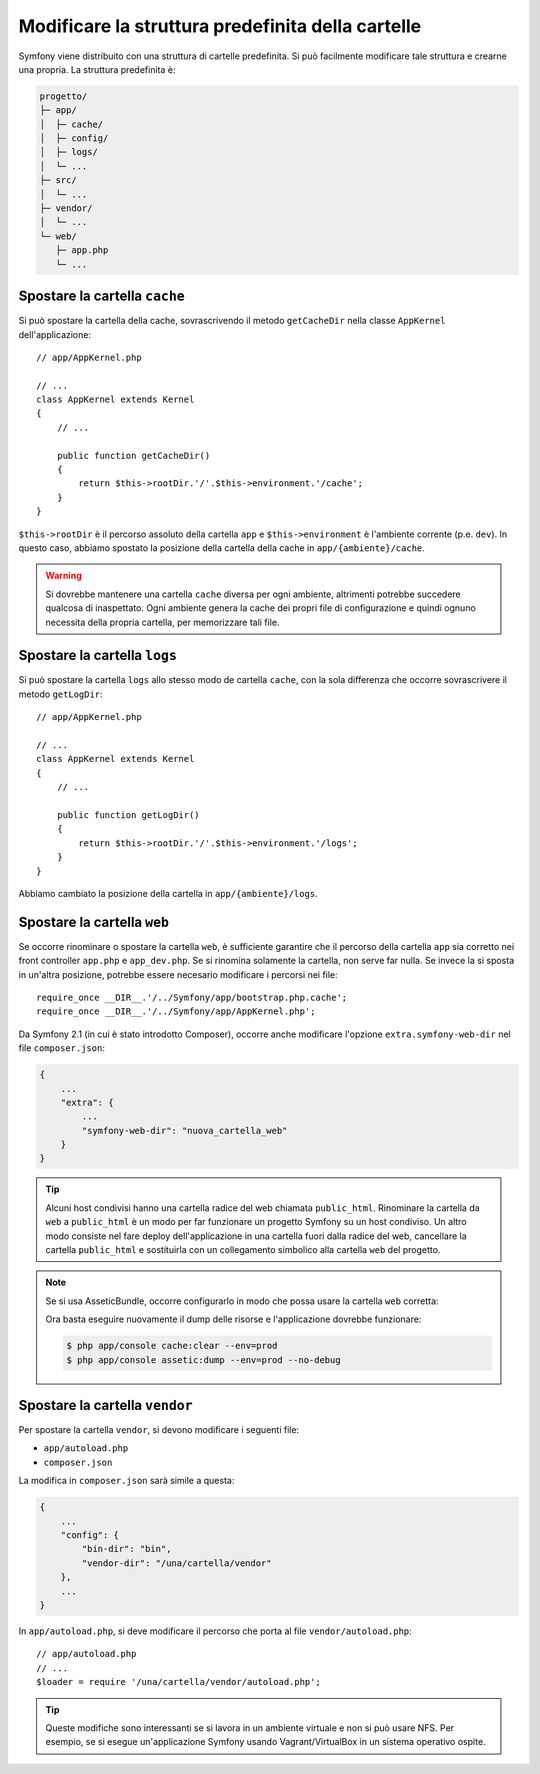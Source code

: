 .. index::
    single: Modificare la struttura predefinita della cartelle 

Modificare la struttura predefinita della cartelle
==================================================

Symfony viene distribuito con una struttura di cartelle predefinita. Si può
facilmente modificare tale struttura e crearne una propria. La struttura
predefinita è:

.. code-block:: text

    progetto/
    ├─ app/
    │  ├─ cache/
    │  ├─ config/
    │  ├─ logs/
    │  └─ ...
    ├─ src/
    │  └─ ...
    ├─ vendor/
    │  └─ ...
    └─ web/
       ├─ app.php
       └─ ...

.. _override-cache-dir:

Spostare la cartella ``cache``
------------------------------

Si può spostare la cartella della cache, sovrascrivendo il metodo ``getCacheDir``
nella classe ``AppKernel`` dell'applicazione::

    // app/AppKernel.php

    // ...
    class AppKernel extends Kernel
    {
        // ...

        public function getCacheDir()
        {
            return $this->rootDir.'/'.$this->environment.'/cache';
        }
    }

``$this->rootDir`` è il percorso assoluto della cartella ``app`` e ``$this->environment``
è l'ambiente corrente (p.e. ``dev``). In questo caso, abbiamo spostato la posizione
della cartella della cache in ``app/{ambiente}/cache``.

.. warning::

    Si dovrebbe mantenere una cartella ``cache`` diversa per ogni ambiente,
    altrimenti potrebbe succedere qualcosa di inaspettato. Ogni ambiente genera
    la cache dei propri file di configurazione e quindi ognuno necessita della propria
    cartella, per memorizzare tali file.

.. _override-logs-dir:

Spostare la cartella ``logs``
-----------------------------

Si può spostare la cartella ``logs`` allo stesso modo de cartella ``cache``,
con la sola differenza che occorre sovrascrivere il metodo
``getLogDir``::

    // app/AppKernel.php

    // ...
    class AppKernel extends Kernel
    {
        // ...

        public function getLogDir()
        {
            return $this->rootDir.'/'.$this->environment.'/logs';
        }
    }

Abbiamo cambiato la posizione della cartella in ``app/{ambiente}/logs``.

Spostare la cartella ``web``
----------------------------

Se occorre rinominare o spostare la cartella ``web``, è sufficiente garantire
che il percorso della cartella ``app`` sia corretto nei front controller
``app.php`` e ``app_dev.php``. Se si rinomina solamente la cartella,
non serve far nulla. Se invece la si sposta in un'altra posizione, potrebbe essere
necesario modificare i percorsi nei file::

    require_once __DIR__.'/../Symfony/app/bootstrap.php.cache';
    require_once __DIR__.'/../Symfony/app/AppKernel.php';

Da Symfony 2.1 (in cui è stato introdotto Composer), occorre anche modificare
l'opzione ``extra.symfony-web-dir`` nel file ``composer.json``:

.. code-block:: javascript

    {
        ...
        "extra": {
            ...
            "symfony-web-dir": "nuova_cartella_web"
        }
    }

.. tip::

    Alcuni host condivisi hanno una cartella radice del web chiamata ``public_html``.
    Rinominare la cartella da ``web`` a ``public_html`` è un modo per far funzionare
    un progetto Symfony su un host condiviso. Un altro modo consiste nel fare deploy
    dell'applicazione in una cartella fuori dalla radice del web, cancellare la
    cartella ``public_html`` e sostituirla con un collegamento simbolico alla cartella
    ``web`` del progetto.

.. note::

    Se si usa AsseticBundle, occorre configurarlo in modo che possa usare la
    cartella ``web`` corretta:

    .. configuration-block::

        .. code-block:: yaml

            # app/config/config.yml

            # ...
            assetic:
                # ...
                read_from: "%kernel.root_dir%/../../public_html"

        .. code-block:: xml

            <!-- app/config/config.xml -->

            <!-- ... -->
            <assetic:config read-from="%kernel.root_dir%/../../public_html" />

        .. code-block:: php

            // app/config/config.php

            // ...
            $container->loadFromExtension('assetic', array(
                // ...
                'read_from' => '%kernel.root_dir%/../../public_html',
            ));

    Ora basta eseguire nuovamente il dump delle risorse e l'applicazione dovrebbe
    funzionare:

    .. code-block:: bash

        $ php app/console cache:clear --env=prod
        $ php app/console assetic:dump --env=prod --no-debug

Spostare la cartella ``vendor``
-------------------------------

Per spostare la cartella ``vendor``, si devono modificare i seguenti
file:

* ``app/autoload.php``
* ``composer.json``

La modifica in ``composer.json`` sarà simile a questa:

.. code-block:: json

    {
        ...
        "config": {
            "bin-dir": "bin",
            "vendor-dir": "/una/cartella/vendor"
        },
        ...
    }

In ``app/autoload.php``, si deve modificare il percorso che porta al file
``vendor/autoload.php``::

    // app/autoload.php
    // ...
    $loader = require '/una/cartella/vendor/autoload.php';

.. tip::

    Queste modifiche sono interessanti se si lavora in un ambiente virtuale
    e non si può usare NFS. Per esempio, se si esegue un'applicazione Symfony usando
    Vagrant/VirtualBox in un sistema operativo ospite.
